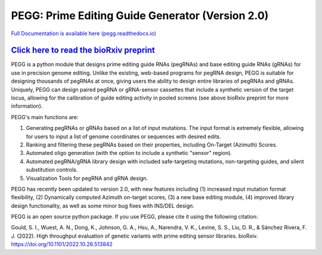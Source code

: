 |PEGG| PEGG: Prime Editing Guide Generator (Version 2.0)
============================================

.. |PEGG| image:: docs/PEGG_3.png
   :width: 200px
   :height: 200px

`Full Documentation is available here (pegg.readthedocs.io) <https://pegg.readthedocs.io/en/latest/>`_

`Click here to read the bioRxiv preprint <https://www.biorxiv.org/content/10.1101/2022.10.26.513842v4>`_ 
******************************************************************************************************************

PEGG is a python module that designs prime editing guide RNAs (pegRNAs) and base editing guide RNAs (gRNAs) for use in precision genome editing.
Unlike the existing, web-based programs for pegRNA design, PEGG is suitable for designing thousands of pegRNAs at once, giving users the ability to design entire libraries of pegRNAs
and gRNAs. Uniquely, PEGG can design paired pegRNA or gRNA-sensor cassettes that include a synthetic version of the target locus, allowing for 
the calibration of guide editing activity in pooled screens (see above bioRxiv preprint for more information).

PEGG's main functions are:

(1) Generating pegRNAs or gRNAs based on a list of input mutations. The input format is extremely flexible, allowing for users to input a list of genome coordinates or sequences with desired edits.

(2) Ranking and filtering these pegRNAs based on their properties, including On-Target (Azimuth) Scores.

(3) Automated oligo generation (with the option to include a synthetic "sensor" region).

(4) Automated pegRNA/gRNA library design with included safe-targeting mutations, non-targeting guides, and silent substitution controls.

(5) Visualization Tools for pegRNA and gRNA design.

PEGG has recently been updated to version 2.0, with new features including (1) increased input mutation format flexibility,
(2) Dynamically computed Azimuth on-target scores, (3) a new base editing module, (4) improved library design functionality, as well as some minor bug fixes with INS/DEL design.

PEGG is an open source python package. If you use PEGG, please cite it using the following citation:

Gould, S. I., Wuest, A. N., Dong, K., Johnson, G. A., Hsu, A., Narendra, V. K., Levine, S. S., Liu, D. R., & Sánchez Rivera, F. J. (2022). High throughput evaluation of genetic variants with prime editing sensor libraries. bioRxiv. https://doi.org/10.1101/2022.10.26.513842
